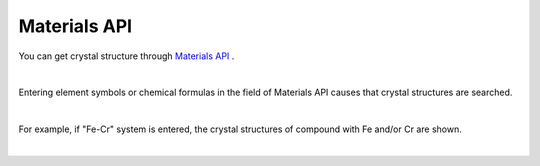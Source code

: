 Materials API
=============

You can get crystal structure through `Materials API <https://materialsproject.org/>`_ .

| 
Entering element symbols or chemical formulas in the field of Materials API causes that crystal structures are searched.

|
For example, 
if "Fe-Cr" system is entered, the crystal structures of compound with Fe and/or Cr are shown.


.. image:: ../../img/imgMaterialProject_search00.png
   :scale: 30 %
   :align: left

| 
.. image:: ../../img/imgMaterialProject_search.png
   :scale: 30 %
   :align: left


